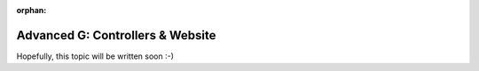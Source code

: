 :orphan:

.. _howto/rdtraining/G_website:

=================================
Advanced G: Controllers & Website
=================================

Hopefully, this topic will be written soon :-)
